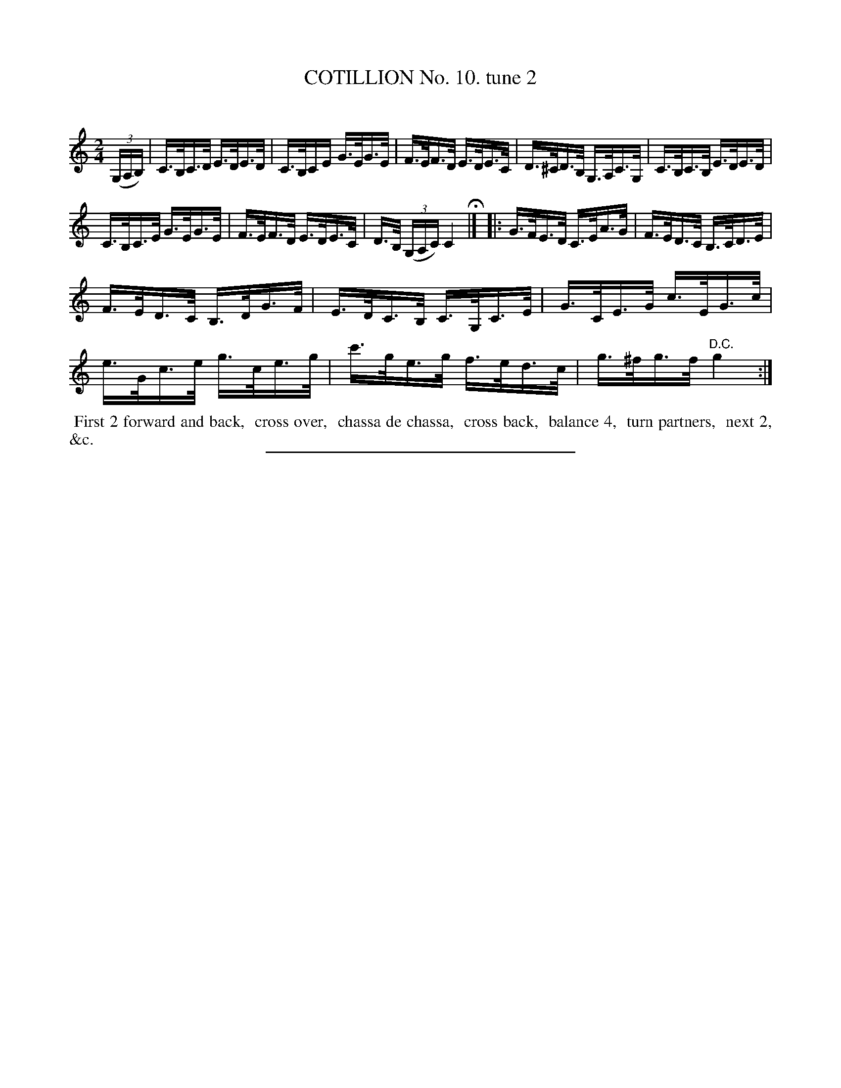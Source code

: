 X: 10882
T: COTILLION No. 10. tune 2
C:
%R: hornpipe, reel
B: Elias Howe "The Musician's Companion" Part 1 1842 p.88 #2
S: http://imslp.org/wiki/The_Musician's_Companion_(Howe,_Elias)
Z: 2015 John Chambers <jc:trillian.mit.edu>
M: 2/4
L: 1/16
K: C
% - - - - - - - - - - - - - - - - - - - - - - - - -
(3(G,A,B,) |\
C>B,C>D E>DE>D | C>B,CE G>EG>E |\
F>EF>D E>DE>C | D>^CD>B, G,>A,C>G, |\
C>B,C>B, E>DE>D |
C>B,C>E G>EG>E |\
F>EF>D E>DE>C | D>B, (3(G,A,C) C4 H|] \
|:\
G>FE>D C>EA>G | F>ED>C B,>CD>E |
F>ED>C B,>DG>F  | E>DC>B, C>G,C>E |\
G>CE>G c>EG>c | e>Gc>e g>ce>g |\
c'>ge>g f>ed>c | g>^fg>f "^D.C."g4 :|
% - - - - - - - - - - Dance description - - - - - - - - - -
%%begintext align
%% First 2 forward and back,
%% cross over,
%% chassa de chassa,
%% cross back,
%% balance 4,
%% turn partners,
%% next 2, &c.
%%endtext
%- - - - - - - - - - - - - - - - - - - - - - - - -
%%sep 1 1 300
